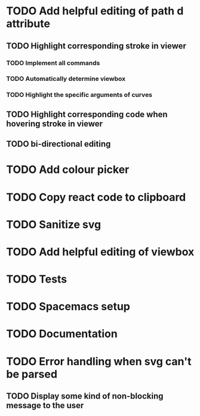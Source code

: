 #+TODO: TODO(t) | DONE(d) | IN_PROGRESS(i)

* TODO Add helpful editing of path d attribute
** TODO Highlight corresponding stroke in viewer
*** TODO Implement all commands
*** TODO Automatically determine viewbox
*** TODO Highlight the specific arguments of curves
** TODO Highlight corresponding code when hovering stroke in viewer
** TODO bi-directional editing
* TODO Add colour picker
* TODO Copy react code to clipboard
* TODO Sanitize svg
* TODO Add helpful editing of viewbox
* TODO Tests
* TODO Spacemacs setup
* TODO Documentation
* TODO Error handling when svg can't be parsed
** TODO Display some kind of non-blocking message to the user
